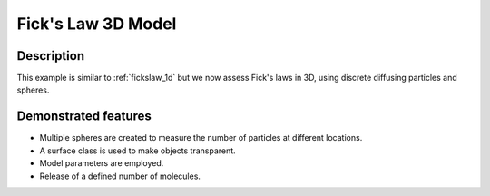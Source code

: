 ===================
Fick's Law 3D Model
===================

Description
===========

This example is similar to :ref:`fickslaw_1d` but we now assess Fick's laws in 3D, using discrete diffusing particles and spheres.

Demonstrated features
=====================

- Multiple spheres are created to measure the number of particles at different locations.
- A surface class is used to make objects transparent.
- Model parameters are employed.
- Release of a defined number of molecules.
